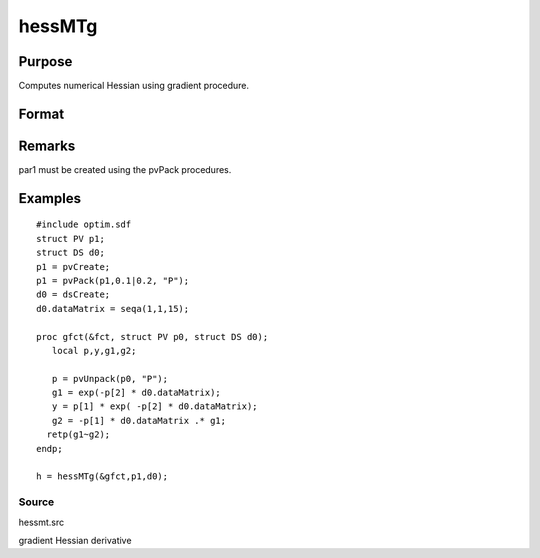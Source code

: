 
hessMTg
==============================================

Purpose
----------------

Computes numerical Hessian using gradient procedure.

Format
----------------
.. function:: hessMTg(&gfct, par1, data1)

    :param &gfct: pointer to procedure computing either 1xK gradient or NxK Jacobian.
    :type &gfct: scalar

    :param par1: 
    :type par1: an instance of structure of type PV containing parameter vector at
        which Hessian is to be evaluated

    :param data1: 
    :type data1: structure of type DS containing any data needed by  gfct

    :returns: h (*KxK matrix*), Hessian.

Remarks
-------

par1 must be created using the pvPack procedures.


Examples
----------------

::

    #include optim.sdf
    struct PV p1;
    struct DS d0;
    p1 = pvCreate;
    p1 = pvPack(p1,0.1|0.2, "P");
    d0 = dsCreate;
    d0.dataMatrix = seqa(1,1,15);
     
    proc gfct(&fct, struct PV p0, struct DS d0);
       local p,y,g1,g2;
     
       p = pvUnpack(p0, "P");
       g1 = exp(-p[2] * d0.dataMatrix);
       y = p[1] * exp( -p[2] * d0.dataMatrix);
       g2 = -p[1] * d0.dataMatrix .* g1;
      retp(g1~g2);
    endp;
     
    h = hessMTg(&gfct,p1,d0);

Source
++++++

hessmt.src

gradient Hessian derivative
